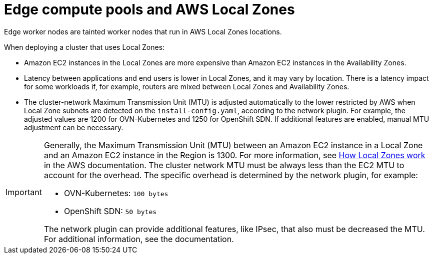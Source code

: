 // Module included in the following assemblies:
// * installing/installing_aws/installing-aws-localzone.adoc

:_content-type: CONCEPT
[id="edge-machine-pools-aws-local-zones_{context}"]
= Edge compute pools and AWS Local Zones

Edge worker nodes are tainted worker nodes that run in AWS Local Zones locations.

When deploying a cluster that uses Local Zones:

* Amazon EC2 instances in the Local Zones are more expensive than Amazon EC2 instances in the Availability Zones.
* Latency between applications and end users is lower in Local Zones, and it may vary by location. There is a latency impact for some workloads if, for example, routers are mixed between Local Zones and Availability Zones.
* The cluster-network Maximum Transmission Unit (MTU) is adjusted automatically to the lower restricted by AWS when Local Zone subnets are detected on the `install-config.yaml`, according to the network plugin. For example, the adjusted values are 1200 for OVN-Kubernetes and 1250 for OpenShift SDN. If additional features are enabled, manual MTU adjustment can be necessary.

[IMPORTANT]
====
Generally, the Maximum Transmission Unit (MTU) between an Amazon EC2 instance in a Local Zone and an Amazon EC2 instance in the Region is 1300. For more information, see link:https://docs.aws.amazon.com/local-zones/latest/ug/how-local-zones-work.html[How Local Zones work] in the AWS documentation. 
The cluster network MTU must be always less than the EC2 MTU to account for the overhead. The specific overhead is determined by the network plugin, for example:

- OVN-Kubernetes: `100 bytes`
- OpenShift SDN: `50 bytes`

The network plugin can provide additional features, like IPsec, that also must be decreased the MTU. For additional information, see the documentation.
====
